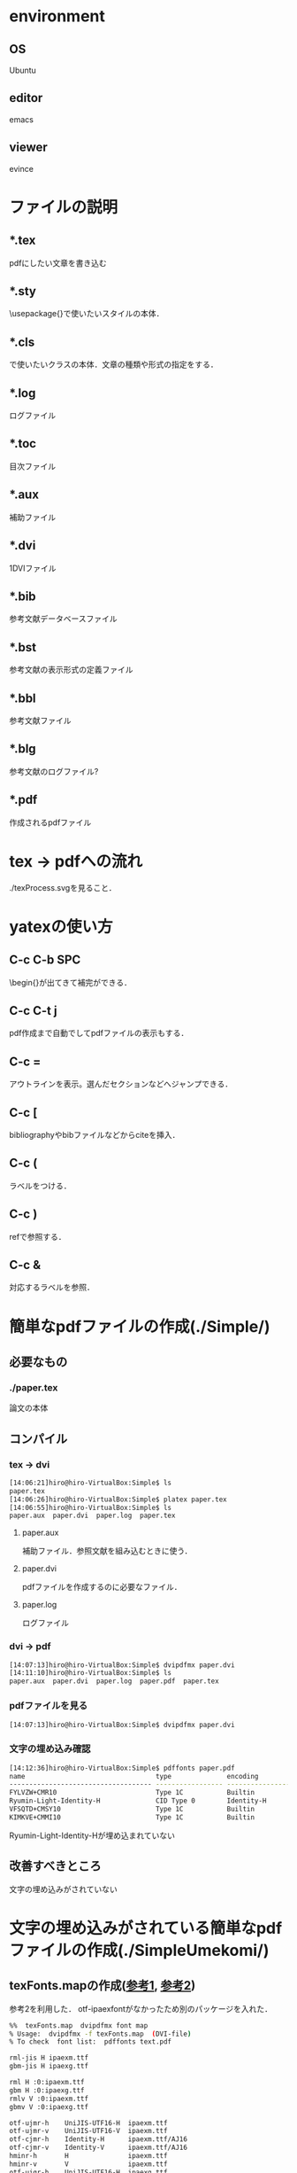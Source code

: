 * environment
** OS
Ubuntu
** editor
emacs
** viewer
evince
* ファイルの説明
** *.tex
pdfにしたい文章を書き込む
** *.sty
\usepackage{}で使いたいスタイルの本体．
** *.cls
\document{}で使いたいクラスの本体．文章の種類や形式の指定をする．
** *.log
ログファイル
** *.toc
目次ファイル
** *.aux
補助ファイル
** *.dvi
1DVIファイル
** *.bib
参考文献データベースファイル
** *.bst
参考文献の表示形式の定義ファイル
** *.bbl
参考文献ファイル
** *.blg
参考文献のログファイル?
** *.pdf
作成されるpdfファイル
* tex -> pdfへの流れ
./texProcess.svgを見ること．
* yatexの使い方
** C-c C-b SPC
\begin{}が出てきて補完ができる．
** C-c C-t j
pdf作成まで自動でしてpdfファイルの表示もする．
** C-c =
アウトラインを表示。選んだセクションなどへジャンプできる．
** C-c [
bibliographyやbibファイルなどからciteを挿入．
** C-c (
ラベルをつける．
** C-c )
refで参照する．
** C-c &
対応するラベルを参照．
* 簡単なpdfファイルの作成(./Simple/)
** 必要なもの
*** ./paper.tex
論文の本体
** コンパイル
*** tex -> dvi
#+BEGIN_SRC sh
[14:06:21]hiro@hiro-VirtualBox:Simple$ ls
paper.tex
[14:06:26]hiro@hiro-VirtualBox:Simple$ platex paper.tex
[14:06:55]hiro@hiro-VirtualBox:Simple$ ls
paper.aux  paper.dvi  paper.log  paper.tex
#+END_SRC
**** paper.aux
補助ファイル．参照文献を組み込むときに使う．
**** paper.dvi
pdfファイルを作成するのに必要なファイル．
**** paper.log
ログファイル
*** dvi -> pdf
#+BEGIN_SRC sh
[14:07:13]hiro@hiro-VirtualBox:Simple$ dvipdfmx paper.dvi
[14:11:10]hiro@hiro-VirtualBox:Simple$ ls
paper.aux  paper.dvi  paper.log  paper.pdf  paper.tex
#+END_SRC
*** pdfファイルを見る
#+BEGIN_SRC sh
[14:07:13]hiro@hiro-VirtualBox:Simple$ dvipdfmx paper.dvi
#+END_SRC
*** 文字の埋め込み確認
#+BEGIN_SRC sh
[14:12:36]hiro@hiro-VirtualBox:Simple$ pdffonts paper.pdf
name                                 type              encoding         emb sub uni object ID
------------------------------------ ----------------- ---------------- --- --- --- ---------
FYLVZW+CMR10                         Type 1C           Builtin          yes yes no       4  0
Ryumin-Light-Identity-H              CID Type 0        Identity-H       no  no  no       6  0
VFSQTD+CMSY10                        Type 1C           Builtin          yes yes no       7  0
KIMKVE+CMMI10                        Type 1C           Builtin          yes yes no       8  0
#+END_SRC
Ryumin-Light-Identity-Hが埋め込まれていない
** 改善すべきところ
文字の埋め込みがされていない
* 文字の埋め込みがされている簡単なpdfファイルの作成(./SimpleUmekomi/)
** texFonts.mapの作成([[http://www.math.kobe-u.ac.jp/~kodama/tips-latex-pdf-embedding.html][参考1]], [[http://nanase.hatenablog.jp/entry/2013/08/09/023416][参考2]])
参考2を利用した．
otf-ipaexfontがなかったため別のパッケージを入れた．
#+BEGIN_SRC sh
%%  texFonts.map  dvipdfmx font map
% Usage:  dvipdfmx -f texFonts.map  (DVI-file)
% To check  font list:  pdffonts text.pdf

rml-jis H ipaexm.ttf
gbm-jis H ipaexg.ttf

rml H :0:ipaexm.ttf
gbm H :0:ipaexg.ttf
rmlv V :0:ipaexm.ttf
gbmv V :0:ipaexg.ttf

otf-ujmr-h    UniJIS-UTF16-H  ipaexm.ttf
otf-ujmr-v    UniJIS-UTF16-V  ipaexm.ttf
otf-cjmr-h    Identity-H      ipaexm.ttf/AJ16
otf-cjmr-v    Identity-V      ipaexm.ttf/AJ16
hminr-h       H               ipaexm.ttf
hminr-v       V               ipaexm.ttf
otf-ujgr-h    UniJIS-UTF16-H  ipaexg.ttf
otf-ujgr-v    UniJIS-UTF16-V  ipaexg.ttf
otf-cjgr-h    Identity-H      ipaexg.ttf/AJ16
otf-cjgr-v    Identity-V      ipaexg.ttf/AJ16
hgothr-h      H               ipaexg.ttf
hgothr-v      V               ipaexg.ttf

unijmin-h       UniJIS-UTF16-H  ipaexm.ttf
unijmin-v       UniJIS-UTF16-V  ipaexm.ttf
unijgoth-h      UniJIS-UTF16-H  ipaexg.ttf
unijgoth-v      UniJIS-UTF16-V  ipaexg.ttf

cidmin-h        Identity-H      ipaexm.ttf/AJ16
cidmin-v        Identity-V      ipaexm.ttf/AJ16
cidgoth-h       Identity-H      ipaexg.ttf/AJ16
cidgoth-v       Identity-V      ipaexg.ttf/AJ16
#+END_SRC

参考1で使っているipam.ttfは，

./usr/share/texlive/texmf-dist/fonts/truetype/public/ipaex/ipam.ttf

にあった．
*** 方法1 : コマンドで指定
dvipdfmx -f texFonts.map paper.dvi
*** 方法2 : texの中で指定
以下をpaper.texの先頭に書き込む
#+BEGIN_SRC sh
%% LaTeX 文書ファイルの先頭辺りに special コマンドで読み込みを指定する
\AtBeginDvi{\special{pdf:mapfile texFonts.map}}
#+END_SRC
*** 方法3 : emacsのやてふに自動で埋め込みをさせる
理由はわからないが今のemacsの設定で「C-c C-t j」をして生成されたpdfファイルは埋め込みができていた
** 結論
やてふの自動埋め込みに頼らずmakefileを利用するならtexの中で指定するのが良さそう．

論文を提出するときにtexの中のtexFonts.mapの記述をコメントアウトを外してコンパイルすれば良い．

* 文献込みの簡単なpdfファイルの作成(./SimpleBunken/)
直接文献を書くか，bibファイルを利用する方法がある．
bibを利用するときには警告をなくすためにjtygm.styが必要である．
* 目次込みの簡単なpdfファイルの作成(./SimpleMokuzi/)
\tableofcontentsを使う
* これまでのまとめ(./SimpleMatome/)
今まで挙げたものをまとめたもの

